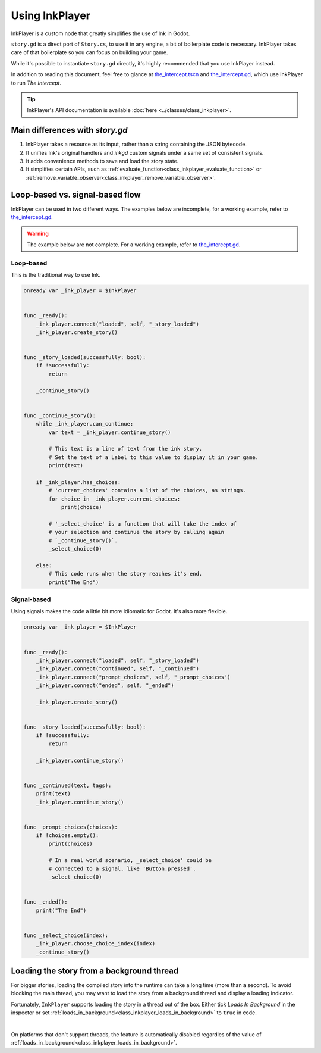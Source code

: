 Using InkPlayer
===============

InkPlayer is a custom node that greatly simplifies the use of Ink in Godot.

``story.gd`` is a direct port of ``Story.cs``, to use it in any engine, a bit
of boilerplate code is necessary. InkPlayer takes care of that boilerplate
so you can focus on building your game.

While it's possible to instantiate ``story.gd`` directly, it's highly
recommended that you use InkPlayer instead.

In addition to reading this document, feel free to glance at
`the_intercept.tscn`_ and `the_intercept.gd`_, which use InkPlayer to run
*The Intercept*.

.. tip::

    InkPlayer's API documentation is available
    :doc:`here <../classes/class_inkplayer>`.


Main differences with *story.gd*
--------------------------------

1. InkPlayer takes a resource as its input, rather than a string containing
   the JSON bytecode.

2. It unifies Ink's original handlers and *inkgd* custom signals under
   a same set of consistent signals.

3. It adds convenience methods to save and load the story state.

4. It simplifies certain APIs, such as
   :ref:`evaluate_function<class_inkplayer_evaluate_function>`
   or
   :ref:`remove_variable_observer<class_inkplayer_remove_variable_observer>`.


Loop-based vs. signal-based flow
--------------------------------

InkPlayer can be used in two different ways. The examples below are
incomplete, for a working example, refer to `the_intercept.gd`_.

.. warning::

    The example below are not complete. For a working example, refer to
    `the_intercept.gd`_.


Loop-based
**********

This is the traditional way to use Ink.

.. code-block:: gdscript

    onready var _ink_player = $InkPlayer


    func _ready():
        _ink_player.connect("loaded", self, "_story_loaded")
        _ink_player.create_story()


    func _story_loaded(successfully: bool):
        if !successfully:
            return

        _continue_story()


    func _continue_story():
        while _ink_player.can_continue:
            var text = _ink_player.continue_story()

            # This text is a line of text from the ink story.
            # Set the text of a Label to this value to display it in your game.
            print(text)

        if _ink_player.has_choices:
            # 'current_choices' contains a list of the choices, as strings.
            for choice in _ink_player.current_choices:
                print(choice)

            # '_select_choice' is a function that will take the index of
            # your selection and continue the story by calling again
            # `_continue_story()`.
            _select_choice(0)

        else:
            # This code runs when the story reaches it's end.
            print("The End")


Signal-based
************

Using signals makes the code a little bit more idiomatic for Godot. It's also
more flexible.

.. code-block:: gdscript

    onready var _ink_player = $InkPlayer


    func _ready():
        _ink_player.connect("loaded", self, "_story_loaded")
        _ink_player.connect("continued", self, "_continued")
        _ink_player.connect("prompt_choices", self, "_prompt_choices")
        _ink_player.connect("ended", self, "_ended")

        _ink_player.create_story()


    func _story_loaded(successfully: bool):
        if !successfully:
            return

        _ink_player.continue_story()


    func _continued(text, tags):
        print(text)
        _ink_player.continue_story()


    func _prompt_choices(choices):
        if !choices.empty():
            print(choices)

            # In a real world scenario, _select_choice' could be
            # connected to a signal, like 'Button.pressed'.
            _select_choice(0)


    func _ended():
        print("The End")


    func _select_choice(index):
        _ink_player.choose_choice_index(index)
        _continue_story()


Loading the story from a background thread
------------------------------------------

For bigger stories, loading the compiled story into the runtime can take a
long time (more than a second). To avoid blocking the main thread, you may
want to load the story from a background thread and display a loading indicator.

Fortunately, ``InkPlayer`` supports loading the story in a thread out of the
box. Either tick *Loads In Background* in the inspector or set
:ref:`loads_in_background<class_inkplayer_loads_in_background>` to ``true``
in code.

.. image:: img/ink_runner_threads.png
    :align: center
    :alt: Inspector panel showing an InkRunner node and pointing to "Loads in
          Background".
    :scale: 50 %

|

On platforms that don't support threads, the feature is automatically disabled
regardles of the value of
:ref:`loads_in_background<class_inkplayer_loads_in_background>`.

.. _`the_intercept.tscn`: https://github.com/ephread/inkgd/blob/main/examples/scenes/the_intercept.tscn
.. _`the_intercept.gd`: https://github.com/ephread/inkgd/blob/main/examples/scenes/the_intercept.gd
